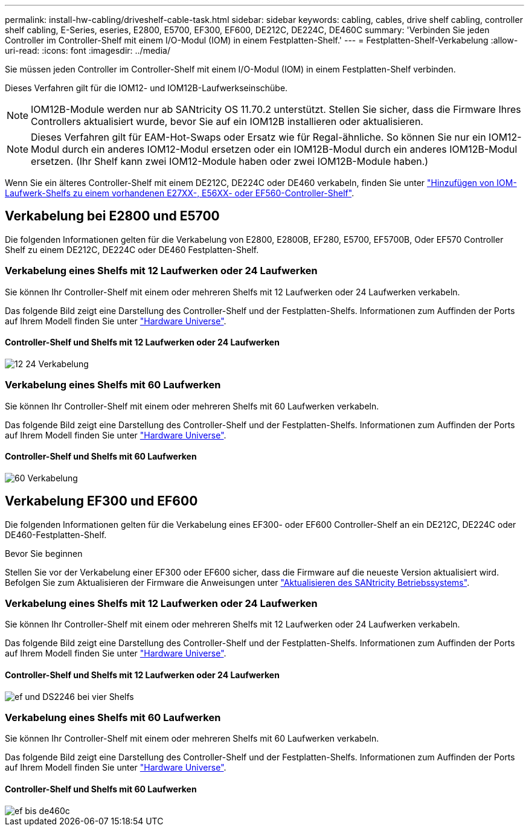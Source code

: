 ---
permalink: install-hw-cabling/driveshelf-cable-task.html 
sidebar: sidebar 
keywords: cabling, cables, drive shelf cabling, controller shelf cabling, E-Series, eseries, E2800, E5700, EF300, EF600, DE212C, DE224C, DE460C 
summary: 'Verbinden Sie jeden Controller im Controller-Shelf mit einem I/O-Modul (IOM) in einem Festplatten-Shelf.' 
---
= Festplatten-Shelf-Verkabelung
:allow-uri-read: 
:icons: font
:imagesdir: ../media/


[role="lead"]
Sie müssen jeden Controller im Controller-Shelf mit einem I/O-Modul (IOM) in einem Festplatten-Shelf verbinden.

Dieses Verfahren gilt für die IOM12- und IOM12B-Laufwerkseinschübe.


NOTE: IOM12B-Module werden nur ab SANtricity OS 11.70.2 unterstützt. Stellen Sie sicher, dass die Firmware Ihres Controllers aktualisiert wurde, bevor Sie auf ein IOM12B installieren oder aktualisieren.


NOTE: Dieses Verfahren gilt für EAM-Hot-Swaps oder Ersatz wie für Regal-ähnliche. So können Sie nur ein IOM12-Modul durch ein anderes IOM12-Modul ersetzen oder ein IOM12B-Modul durch ein anderes IOM12B-Modul ersetzen. (Ihr Shelf kann zwei IOM12-Module haben oder zwei IOM12B-Module haben.)

Wenn Sie ein älteres Controller-Shelf mit einem DE212C, DE224C oder DE460 verkabeln, finden Sie unter https://mysupport.netapp.com/ecm/ecm_download_file/ECMLP2859057["Hinzufügen von IOM-Laufwerk-Shelfs zu einem vorhandenen E27XX-, E56XX- oder EF560-Controller-Shelf"^].



== Verkabelung bei E2800 und E5700

Die folgenden Informationen gelten für die Verkabelung von E2800, E2800B, EF280, E5700, EF5700B, Oder EF570 Controller Shelf zu einem DE212C, DE224C oder DE460 Festplatten-Shelf.



=== Verkabelung eines Shelfs mit 12 Laufwerken oder 24 Laufwerken

Sie können Ihr Controller-Shelf mit einem oder mehreren Shelfs mit 12 Laufwerken oder 24 Laufwerken verkabeln.

Das folgende Bild zeigt eine Darstellung des Controller-Shelf und der Festplatten-Shelfs. Informationen zum Auffinden der Ports auf Ihrem Modell finden Sie unter https://hwu.netapp.com/Controller/Index?platformTypeId=2357027["Hardware Universe"^].



==== Controller-Shelf und Shelfs mit 12 Laufwerken oder 24 Laufwerken

image::../media/12_24_cabling.png[12 24 Verkabelung]



=== Verkabelung eines Shelfs mit 60 Laufwerken

Sie können Ihr Controller-Shelf mit einem oder mehreren Shelfs mit 60 Laufwerken verkabeln.

Das folgende Bild zeigt eine Darstellung des Controller-Shelf und der Festplatten-Shelfs. Informationen zum Auffinden der Ports auf Ihrem Modell finden Sie unter https://hwu.netapp.com/Controller/Index?platformTypeId=2357027["Hardware Universe"^].



==== Controller-Shelf und Shelfs mit 60 Laufwerken

image::../media/60_cabling.png[60 Verkabelung]



== Verkabelung EF300 und EF600

Die folgenden Informationen gelten für die Verkabelung eines EF300- oder EF600 Controller-Shelf an ein DE212C, DE224C oder DE460-Festplatten-Shelf.

.Bevor Sie beginnen
Stellen Sie vor der Verkabelung einer EF300 oder EF600 sicher, dass die Firmware auf die neueste Version aktualisiert wird. Befolgen Sie zum Aktualisieren der Firmware die Anweisungen unter link:../upgrade-santricity/index.html["Aktualisieren des SANtricity Betriebssystems"^].



=== Verkabelung eines Shelfs mit 12 Laufwerken oder 24 Laufwerken

Sie können Ihr Controller-Shelf mit einem oder mehreren Shelfs mit 12 Laufwerken oder 24 Laufwerken verkabeln.

Das folgende Bild zeigt eine Darstellung des Controller-Shelf und der Festplatten-Shelfs. Informationen zum Auffinden der Ports auf Ihrem Modell finden Sie unter https://hwu.netapp.com/Controller/Index?platformTypeId=2357027["Hardware Universe"^].



==== Controller-Shelf und Shelfs mit 12 Laufwerken oder 24 Laufwerken

image::../media/ef_to_de224c_four_shelves.png[ef und DS2246 bei vier Shelfs]



=== Verkabelung eines Shelfs mit 60 Laufwerken

Sie können Ihr Controller-Shelf mit einem oder mehreren Shelfs mit 60 Laufwerken verkabeln.

Das folgende Bild zeigt eine Darstellung des Controller-Shelf und der Festplatten-Shelfs. Informationen zum Auffinden der Ports auf Ihrem Modell finden Sie unter https://hwu.netapp.com/Controller/Index?platformTypeId=2357027["Hardware Universe"^].



==== Controller-Shelf und Shelfs mit 60 Laufwerken

image::../media/ef_to_de460c.png[ef bis de460c]
